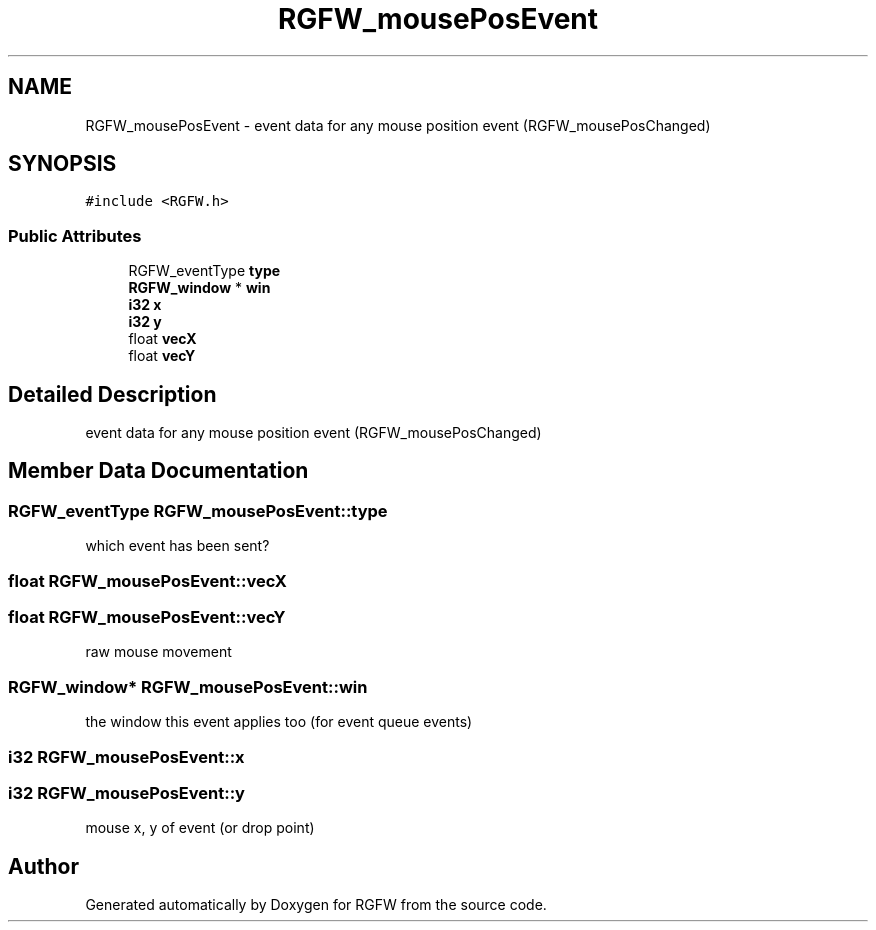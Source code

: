 .TH "RGFW_mousePosEvent" 3 "Mon Oct 27 2025" "RGFW" \" -*- nroff -*-
.ad l
.nh
.SH NAME
RGFW_mousePosEvent \- event data for any mouse position event (RGFW_mousePosChanged)  

.SH SYNOPSIS
.br
.PP
.PP
\fC#include <RGFW\&.h>\fP
.SS "Public Attributes"

.in +1c
.ti -1c
.RI "RGFW_eventType \fBtype\fP"
.br
.ti -1c
.RI "\fBRGFW_window\fP * \fBwin\fP"
.br
.ti -1c
.RI "\fBi32\fP \fBx\fP"
.br
.ti -1c
.RI "\fBi32\fP \fBy\fP"
.br
.ti -1c
.RI "float \fBvecX\fP"
.br
.ti -1c
.RI "float \fBvecY\fP"
.br
.in -1c
.SH "Detailed Description"
.PP 
event data for any mouse position event (RGFW_mousePosChanged) 
.SH "Member Data Documentation"
.PP 
.SS "RGFW_eventType RGFW_mousePosEvent::type"
which event has been sent? 
.SS "float RGFW_mousePosEvent::vecX"

.SS "float RGFW_mousePosEvent::vecY"
raw mouse movement 
.SS "\fBRGFW_window\fP* RGFW_mousePosEvent::win"
the window this event applies too (for event queue events) 
.SS "\fBi32\fP RGFW_mousePosEvent::x"

.SS "\fBi32\fP RGFW_mousePosEvent::y"
mouse x, y of event (or drop point) 

.SH "Author"
.PP 
Generated automatically by Doxygen for RGFW from the source code\&.
